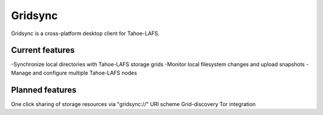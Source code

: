 ========
Gridsync
========

Gridsync is a cross-platform desktop client for Tahoe-LAFS.

Current features
----------------

-Synchronize local directories with Tahoe-LAFS storage grids
-Monitor local filesystem changes and upload snapshots
-Manage and configure multiple Tahoe-LAFS nodes

Planned features
----------------

One click sharing of storage resources via "gridsync://" URI scheme
Grid-discovery
Tor integration
